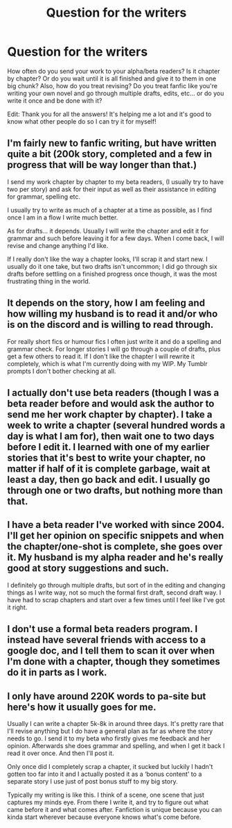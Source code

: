 #+TITLE: Question for the writers

* Question for the writers
:PROPERTIES:
:Author: RandomBabblings
:Score: 1
:DateUnix: 1558017441.0
:DateShort: 2019-May-16
:END:
How often do you send your work to your alpha/beta readers? Is it chapter by chapter? Or do you wait until it is all finished and give it to them in one big chunk? Also, how do you treat revising? Do you treat fanfic like you're writing your own novel and go through multiple drafts, edits, etc... or do you write it once and be done with it?

Edit: Thank you for all the answers! It's helping me a lot and it's good to know what other people do so I can try it for myself!


** I'm fairly new to fanfic writing, but have written quite a bit (200k story, completed and a few in progress that will be way longer than that.)

I send my work chapter by chapter to my beta readers, (I usually try to have two per story) and ask for their input as well as their assistance in editing for grammar, spelling etc.

I usually try to write as much of a chapter at a time as possible, as I find once I am in a flow I write much better.

As for drafts... it depends. Usually I will write the chapter and edit it for grammar and such before leaving it for a few days. When I come back, I will revise and change anything I'd like.

If I really don't like the way a chapter looks, I'll scrap it and start new. I usually do it one take, but two drafts isn't uncommon; I did go through six drafts before settling on a finished progress once though, it was the most frustrating thing in the world.
:PROPERTIES:
:Author: ACI100
:Score: 2
:DateUnix: 1558047020.0
:DateShort: 2019-May-17
:END:


** It depends on the story, how I am feeling and how willing my husband is to read it and/or who is on the discord and is willing to read through.

For really short fics or humour fics I often just write it and do a spelling and grammar check. For longer stories I will go through a couple of drafts, plus get a few others to read it. If I don't like the chapter I will rewrite it completely, which is what I'm currently doing with my WIP. My Tumblr prompts I don't bother checking at all.
:PROPERTIES:
:Author: FloreatCastellum
:Score: 1
:DateUnix: 1558017747.0
:DateShort: 2019-May-16
:END:


** I actually don't use beta readers (though I was a beta reader before and would ask the author to send me her work chapter by chapter). I take a week to write a chapter (several hundred words a day is what I am for), then wait one to two days before I edit it. I learned with one of my earlier stories that it's best to write your chapter, no matter if half of it is complete garbage, wait at least a day, then go back and edit. I usually go through one or two drafts, but nothing more than that.
:PROPERTIES:
:Author: emong757
:Score: 1
:DateUnix: 1558021263.0
:DateShort: 2019-May-16
:END:


** I have a beta reader I've worked with since 2004. I'll get her opinion on specific snippets and when the chapter/one-shot is complete, she goes over it. My husband is my alpha reader and he's really good at story suggestions and such.

I definitely go through multiple drafts, but sort of in the editing and changing things as I write way, not so much the formal first draft, second draft way. I have had to scrap chapters and start over a few times until I feel like I've got it right.
:PROPERTIES:
:Author: jenorama_CA
:Score: 1
:DateUnix: 1558037335.0
:DateShort: 2019-May-17
:END:


** I don't use a formal beta readers program. I instead have several friends with access to a google doc, and I tell them to scan it over when I'm done with a chapter, though they sometimes do it in parts as I work.
:PROPERTIES:
:Author: Tenebris-Umbra
:Score: 1
:DateUnix: 1558042933.0
:DateShort: 2019-May-17
:END:


** I only have around 220K words to pa-site but here's how it usually goes for me.

Usually I can write a chapter 5k-8k in around three days. It's pretty rare that I'll revise anything but I do have a general plan as far as where the story needs to go. I send it to my beta who firstly gives me feedback and her opinion. Afterwards she does grammar and spelling, and when I get it back I read it over once. And then I'll post it.

Only once did I completely scrap a chapter, it sucked but luckily I hadn't gotten too far into it and I actually posted it as a ‘bonus content' to a separate story I use just of post bonus stuff to my big story.

Typically my writing is like this. I think of a scene, one scene that just captures my minds eye. From there I write it, and try to figure out what came before it and what comes after. Fanfiction is unique because you can kinda start wherever because everyone knows what's come before.
:PROPERTIES:
:Author: TheMorningSage23
:Score: 1
:DateUnix: 1558271215.0
:DateShort: 2019-May-19
:END:
